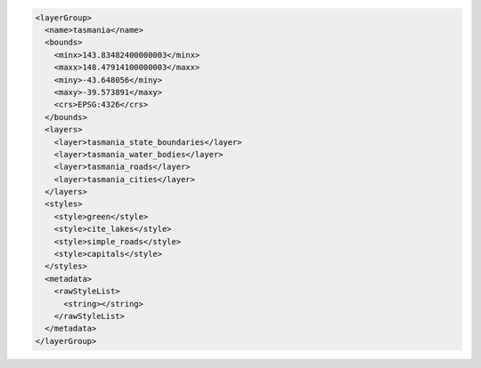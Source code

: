 .. _layergroup_xml:

.. code-block:: xml

   <layerGroup>
     <name>tasmania</name>
     <bounds>
       <minx>143.83482400000003</minx>
       <maxx>148.47914100000003</maxx>
       <miny>-43.648056</miny>
       <maxy>-39.573891</maxy>
       <crs>EPSG:4326</crs>
     </bounds>
     <layers>
       <layer>tasmania_state_boundaries</layer>
       <layer>tasmania_water_bodies</layer>
       <layer>tasmania_roads</layer>
       <layer>tasmania_cities</layer>
     </layers>
     <styles>
       <style>green</style>
       <style>cite_lakes</style>
       <style>simple_roads</style>
       <style>capitals</style>
     </styles>
     <metadata>
       <rawStyleList>
         <string></string>
       </rawStyleList>
     </metadata>
   </layerGroup>

